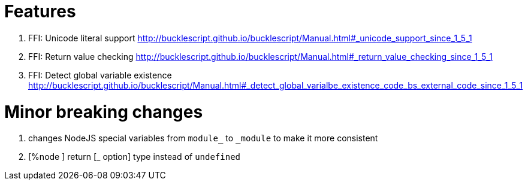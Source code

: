 

# Features

1. FFI: Unicode literal support http://bucklescript.github.io/bucklescript/Manual.html#_unicode_support_since_1_5_1

2. FFI: Return value checking http://bucklescript.github.io/bucklescript/Manual.html#_return_value_checking_since_1_5_1

3. FFI: Detect global variable existence
http://bucklescript.github.io/bucklescript/Manual.html#_detect_global_varialbe_existence_code_bs_external_code_since_1_5_1

# Minor breaking changes

1. changes NodeJS special variables from `module_` to `_module` to make it more consistent

2. [%node ] return [_ option] type instead of `undefined`


